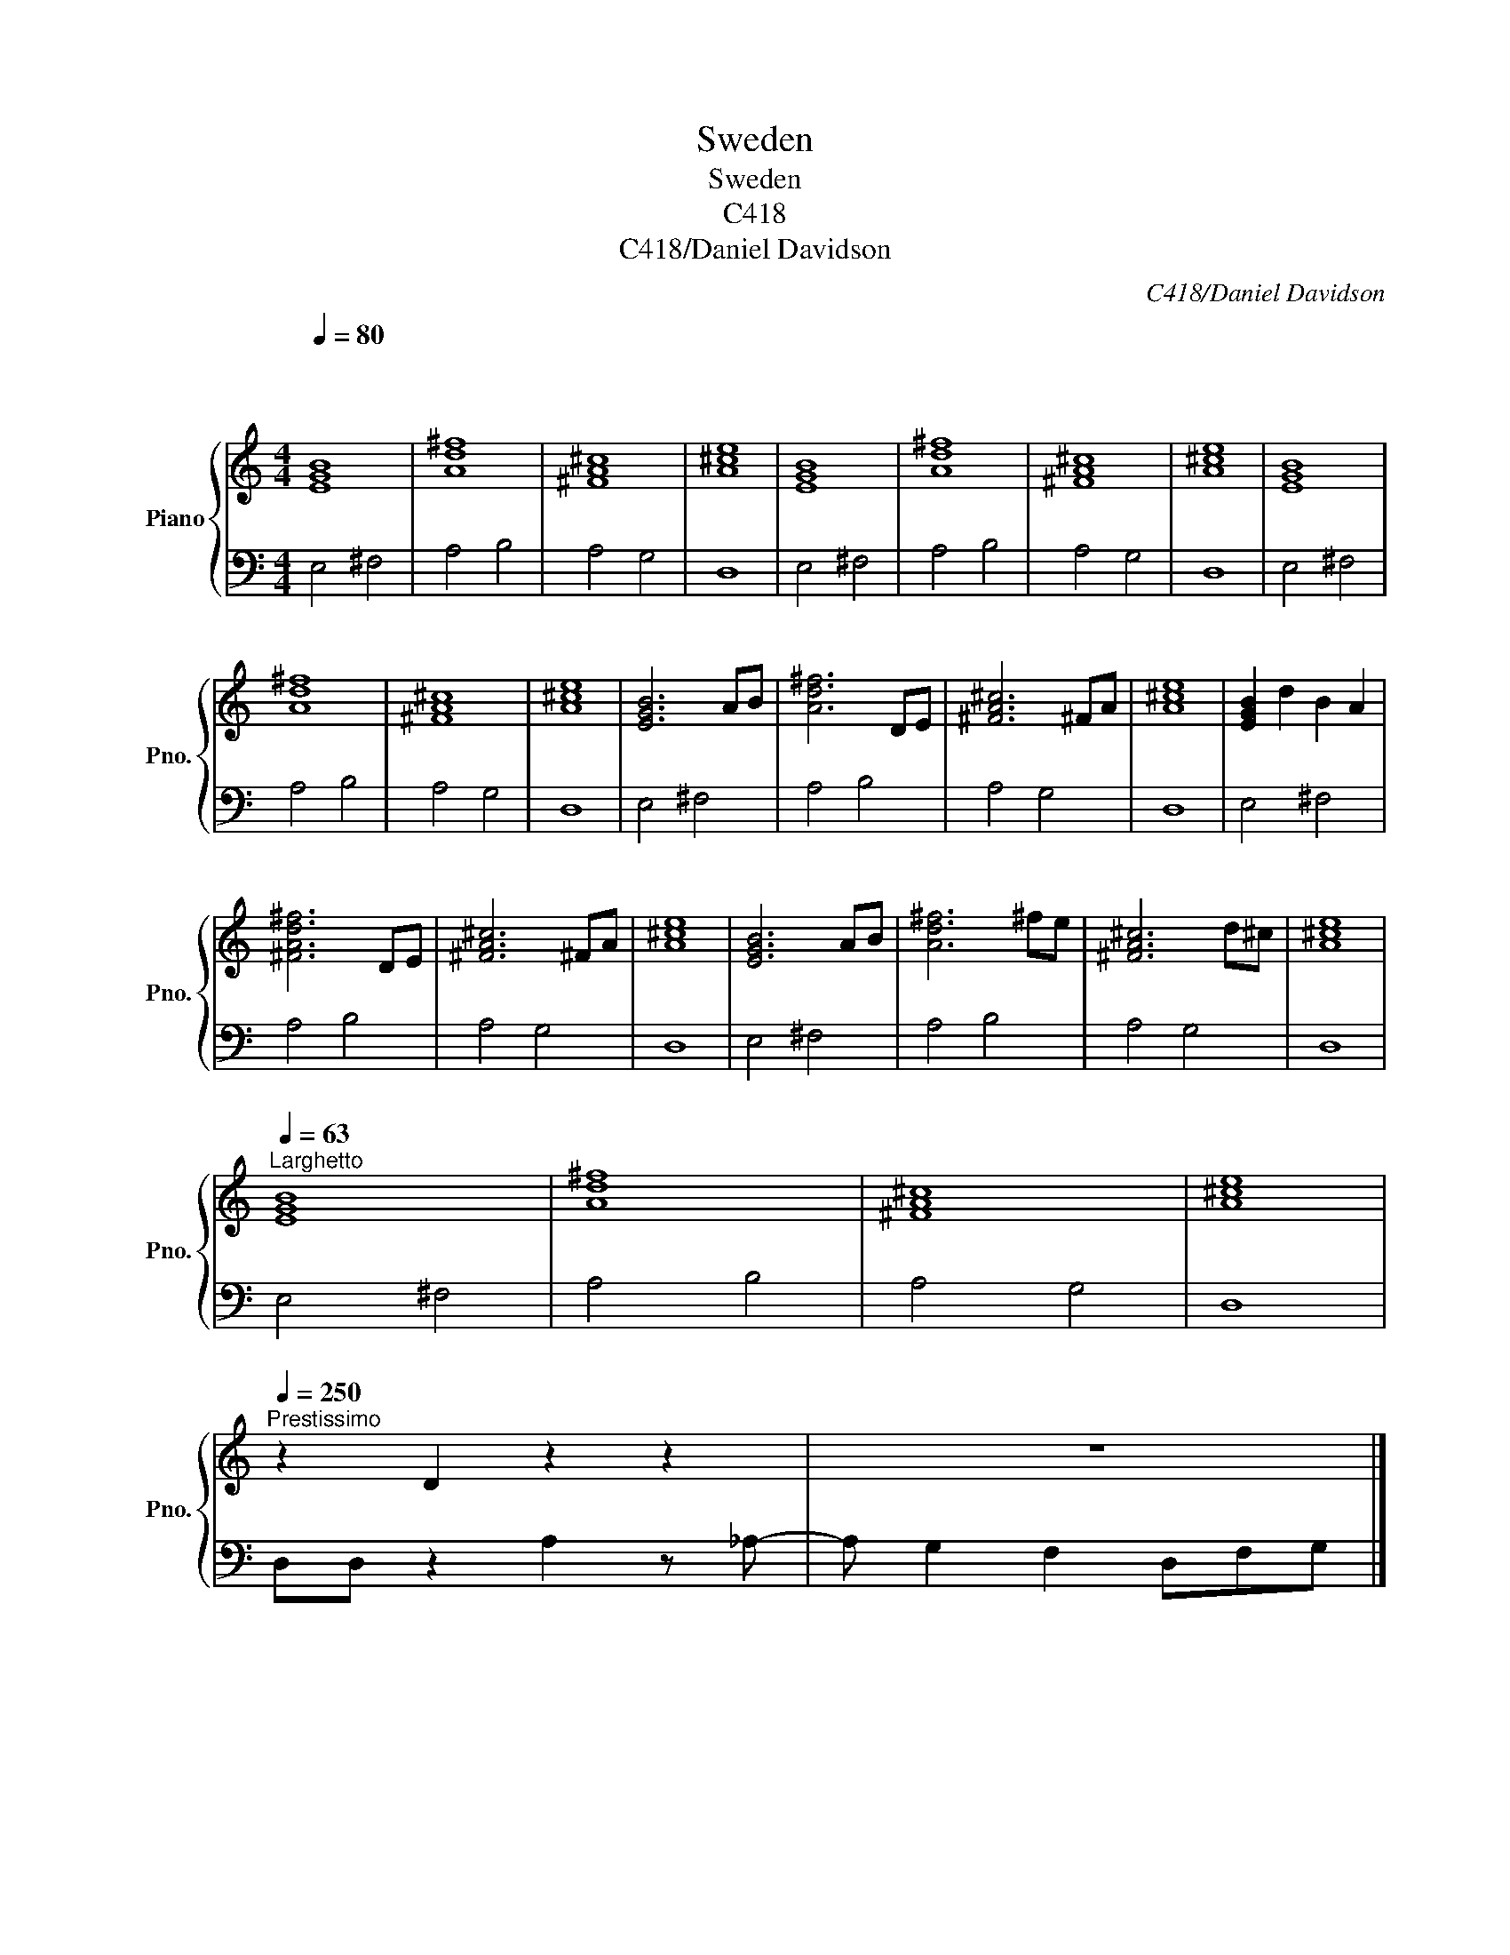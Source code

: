 X:1
T:Sweden
T:Sweden
T:C418
T:C418/Daniel Davidson
C:C418/Daniel Davidson
%%score { 1 | 2 }
L:1/8
Q:1/4=80
M:4/4
K:C
V:1 treble nm="Piano" snm="Pno."
V:2 bass 
V:1
"^\n\n\n" [EGB]8 | [Ad^f]8 | [^FA^c]8 | [A^ce]8 | [EGB]8 | [Ad^f]8 | [^FA^c]8 | [A^ce]8 | [EGB]8 | %9
 [Ad^f]8 | [^FA^c]8 | [A^ce]8 | [EGB]6 AB | [Ad^f]6 DE | [^FA^c]6 ^FA | [A^ce]8 | [EGB]2 d2 B2 A2 | %17
 [^FAd^f]6 DE | [^FA^c]6 ^FA | [A^ce]8 | [EGB]6 AB | [Ad^f]6 ^fe | [^FA^c]6 d^c | [A^ce]8 | %24
[Q:1/4=63]"^Larghetto" [EGB]8 | [Ad^f]8 | [^FA^c]8 | [A^ce]8 | %28
[Q:1/4=250]"^Prestissimo" z2 D2 z2 z2 | z8 |] %30
V:2
 E,4 ^F,4 | A,4 B,4 | A,4 G,4 | D,8 | E,4 ^F,4 | A,4 B,4 | A,4 G,4 | D,8 | E,4 ^F,4 | A,4 B,4 | %10
 A,4 G,4 | D,8 | E,4 ^F,4 | A,4 B,4 | A,4 G,4 | D,8 | E,4 ^F,4 | A,4 B,4 | A,4 G,4 | D,8 | %20
 E,4 ^F,4 | A,4 B,4 | A,4 G,4 | D,8 | E,4 ^F,4 | A,4 B,4 | A,4 G,4 | D,8 | D,D, z2 A,2 z _A,- | %29
 A, G,2 F,2 D,F,G, |] %30

